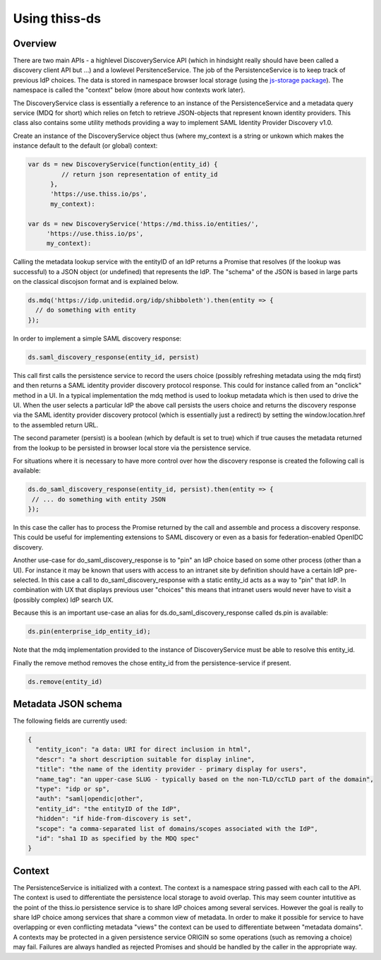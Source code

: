 Using thiss-ds
==============

Overview
--------

There are two main APIs - a highlevel DiscoveryService API (which in hindsight really should have been called a discovery client API but ...) and a lowlevel PersitenceService. The job of the PersistenceService is to keep track of previous IdP choices. The data is stored in namespace browser local storage (using the `js-storage package <https://www.npmjs.com/package/js-storage>`_). The namespace is called the "context" below (more about how contexts work later).

The DiscoveryService class is essentially a reference to an instance of the PersistenceService and a metadata query service (MDQ for short) which relies on fetch to retrieve JSON-objects that represent known identity providers. This class also contains some utility methods providing a way to implement SAML Identity Provider Discovery v1.0.

Create an instance of the DiscoveryService object thus (where my_context is a string or unkown which makes the instance default to the default (or global) context:

.. code-block:: js

  var ds = new DiscoveryService(function(entity_id) { 
           // return json representation of entity_id
        }, 
        'https://use.thiss.io/ps', 
        my_context):

  var ds = new DiscoveryService('https://md.thiss.io/entities/', 
       'https://use.thiss.io/ps', 
       my_context):

Calling the metadata lookup service with the entityID of an IdP returns a Promise that resolves (if the lookup was successful) to a JSON object (or undefined) that represents the IdP. The "schema" of the JSON is based in large parts on the classical discojson format and is explained below.

.. code-block:: js

  ds.mdq('https://idp.unitedid.org/idp/shibboleth').then(entity => {
    // do something with entity
  });

In order to implement a simple SAML discovery response:

.. code-block:: js

  ds.saml_discovery_response(entity_id, persist)


This call first calls the persistence service to record the users choice (possibly refreshing metadata using the mdq first) and then returns a SAML identity provider discovery protocol response. This could for instance called from an "onclick" method in a UI. In a typical implementation the mdq method is used to lookup metadata which is then used to drive the UI. When the user selects a particular IdP the above call persists the users choice and returns the discovery response via the SAML identity provider discovery protocol (which is essentially just a redirect) by setting the window.location.href to the assembled return URL.

The second parameter (persist) is a boolean (which by default is set to true) which if true causes the metadata returned from the lookup to be persisted in browser local store via the persistence service.

For situations where it is necessary to have more control over how the discovery response is created the following call is available:

.. code-block:: js
 
  ds.do_saml_discovery_response(entity_id, persist).then(entity => {
   // ... do something with entity JSON
  });

In this case the caller has to process the Promise returned by the call and assemble and process a discovery response. This could be useful for implementing extensions to SAML discovery or even as a basis for federation-enabled OpenIDC discovery.

Another use-case for do_saml_discovery_response is to "pin" an IdP choice based on some other process (other than a UI). For instance it may be known that users with access to an intranet site by definition should have a certain IdP pre-selected. In this case a call to do_saml_discovery_response with a static entity_id acts as a way to "pin" that IdP. In combination with UX that displays previous user "choices" this means that intranet users would never have to visit a (possibly complex) IdP search UX.

Because this is an important use-case an alias for ds.do_saml_discovery_response called ds.pin is available:

.. code-block:: js

  ds.pin(enterprise_idp_entity_id);

Note that the mdq implementation provided to the instance of DiscoveryService must be able to resolve this entity_id.

Finally the remove method removes the chose entity_id from the persistence-service if present.

.. code-block:: js

  ds.remove(entity_id)

Metadata JSON schema
--------------------

The following fields are currently used:

.. code-block:: json

  {
    "entity_icon": "a data: URI for direct inclusion in html",
    "descr": "a short description suitable for display inline",
    "title": "the name of the identity provider - primary display for users",
    "name_tag": "an upper-case SLUG - typically based on the non-TLD/ccTLD part of the domain",
    "type": "idp or sp",
    "auth": "saml|opendic|other",
    "entity_id": "the entityID of the IdP",
    "hidden": "if hide-from-discovery is set",
    "scope": "a comma-separated list of domains/scopes associated with the IdP",
    "id": "sha1 ID as specified by the MDQ spec"
  }

Context
-------

The PersistenceService is initialized with a context. The context is a namespace string passed with each call to the API. The context is used to differentiate the persistence local storage to avoid overlap. This may seem counter intutitive as the point of the thiss.io persistence service is to share IdP choices among several services. However the goal is really to share IdP choice among services that share a common view of metadata. In order to make it possible for service to have overlapping or even conflicting metadata "views" the context can be used to differentiate between "metadata domains". A contexts may be protected in a given persistence service ORIGIN so some operations (such as removing a choice) may fail. Failures are always handled as rejected Promises and should be handled by the caller in the appropriate way.
